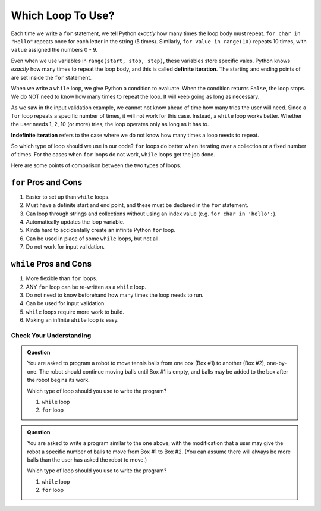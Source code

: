 Which Loop To Use?
==================

.. index:: ! definite iteration

Each time we write a ``for`` statement, we tell Python *exactly* how many times
the loop body must repeat. ``for char in "Hello"`` repeats once for each letter
in the string (5 times). Similarly, ``for value in range(10)`` repeats 10
times, with ``value`` assigned the numbers 0 - 9.

Even when we use variables in ``range(start, stop, step)``, these variables
store specific vales. Python knows *exactly* how many times to repeat the loop
body, and this is called **definite iteration**. The starting and ending points
of are set inside the ``for`` statement.

When we write a ``while`` loop, we give Python a condition to evaluate. When
the condition returns ``False``, the loop stops. We do NOT need to know how
many times to repeat the loop. It will keep going as long as necessary.

As we saw in the input validation example, we cannot not know ahead of time how
many tries the user will need. Since a ``for`` loop repeats a specific number
of times, it will not work for this case. Instead, a ``while`` loop works
better. Whether the user needs 1, 2, 10 (or more) tries, the loop operates only
as long as it has to.

.. index:: ! indefinite iteration

**Indefinite iteration** refers to the case where we do not know how many times
a loop needs to repeat.

So which type of loop should we use in our code? ``for`` loops do better when
iterating over a collection or a fixed number of times. For the cases when
``for`` loops do not work, ``while`` loops get the job done.

Here are some points of comparison between the two types of loops.

``for`` Pros and Cons
^^^^^^^^^^^^^^^^^^^^^

#. Easier to set up than ``while`` loops.
#. Must have a definite start and end point, and these must be declared in the
   ``for`` statement.
#. Can loop through strings and collections without using an index value (e.g.
   ``for char in 'hello':``).
#. Automatically updates the loop variable.
#. Kinda hard to accidentally create an infinite Python ``for`` loop.
#. Can be used in place of some ``while`` loops, but not all.
#. Do not work for input validation.

``while`` Pros and Cons
^^^^^^^^^^^^^^^^^^^^^^^

#. More flexible than ``for`` loops.
#. ANY ``for`` loop can be re-written as a ``while`` loop.
#. Do not need to know beforehand how many times the loop needs to run.
#. Can be used for input validation.
#. ``while`` loops require more work to build.
#. Making an infinite ``while`` loop is easy.

Check Your Understanding
------------------------

.. admonition:: Question

   You are asked to program a robot to move tennis balls from one box (Box #1) to another (Box #2), one-by-one. The robot should continue moving balls until Box #1 is empty, and balls may be added to the box after the robot begins its work.

   Which type of loop should you use to write the program?

   #. ``while`` loop
   #. ``for`` loop

.. admonition:: Question

   You are asked to write a program similar to the one above, with the modification that a user may give the robot a specific number of balls to move from Box #1 to Box #2. (You can assume there will always be more balls than the user has asked the robot to move.)

   Which type of loop should you use to write the program?

   #. ``while`` loop
   #. ``for`` loop
